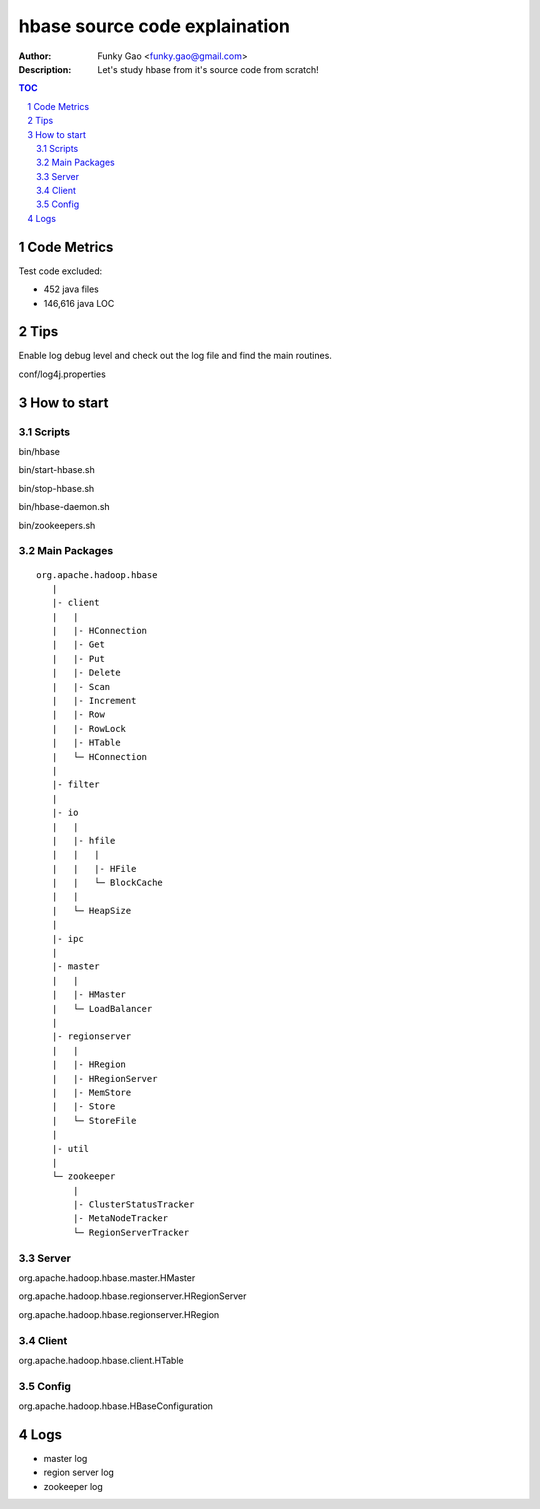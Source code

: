 ==============================
hbase source code explaination
==============================

:Author: Funky Gao <funky.gao@gmail.com>
:Description: Let's study hbase from it's source code from scratch!

.. contents:: TOC
.. section-numbering::


Code Metrics
============

Test code excluded:

- 452 java files

- 146,616 java LOC


Tips
====

Enable log debug level and check out the log file and find the main routines.

conf/log4j.properties

How to start
============

Scripts
-------
bin/hbase

bin/start-hbase.sh

bin/stop-hbase.sh

bin/hbase-daemon.sh

bin/zookeepers.sh

Main Packages
-------------
::

    org.apache.hadoop.hbase
       |
       |- client
       |   |
       |   |- HConnection
       |   |- Get
       |   |- Put
       |   |- Delete
       |   |- Scan
       |   |- Increment
       |   |- Row
       |   |- RowLock
       |   |- HTable
       |   └─ HConnection
       |
       |- filter
       |
       |- io
       |   |
       |   |- hfile
       |   |   |
       |   |   |- HFile
       |   |   └─ BlockCache
       |   |
       |   └─ HeapSize
       |
       |- ipc
       |
       |- master
       |   |
       |   |- HMaster
       |   └─ LoadBalancer
       |
       |- regionserver
       |   |
       |   |- HRegion
       |   |- HRegionServer
       |   |- MemStore
       |   |- Store
       |   └─ StoreFile
       |
       |- util
       |
       └─ zookeeper
           |
           |- ClusterStatusTracker
           |- MetaNodeTracker
           └─ RegionServerTracker


Server
------
org.apache.hadoop.hbase.master.HMaster

org.apache.hadoop.hbase.regionserver.HRegionServer

org.apache.hadoop.hbase.regionserver.HRegion


Client
------
org.apache.hadoop.hbase.client.HTable


Config
------
org.apache.hadoop.hbase.HBaseConfiguration


Logs
====

- master log

- region server log

- zookeeper log
